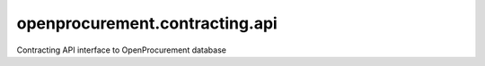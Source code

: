 openprocurement.contracting.api
===============================

Contracting API interface to OpenProcurement database
